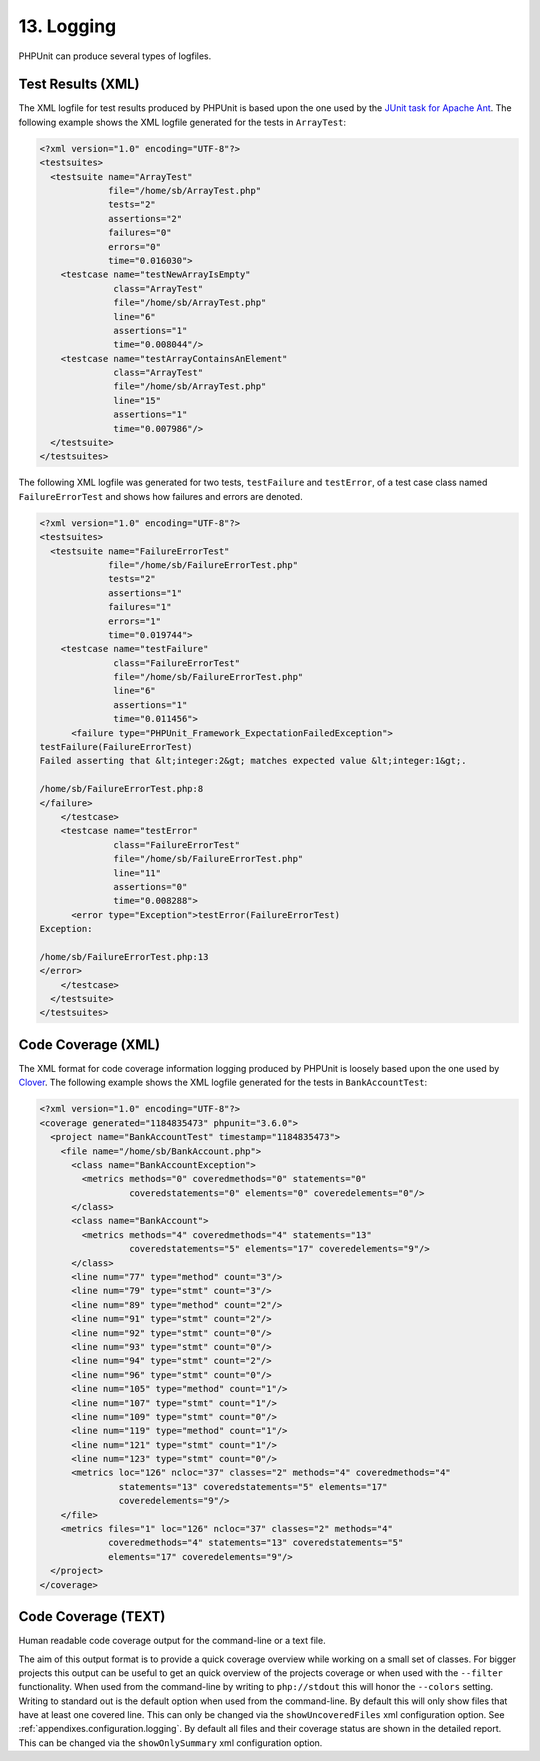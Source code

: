 

.. _logging:

===========
13. Logging
===========

PHPUnit can produce several types of logfiles.

.. _logging.xml:

Test Results (XML)
##################

The XML logfile for test results produced by PHPUnit is based upon the one
used by the `JUnit
task for Apache Ant <http://ant.apache.org/manual/Tasks/junit.html>`_. The following example shows the XML
logfile generated for the tests in ``ArrayTest``:

.. code-block:: bash

    <?xml version="1.0" encoding="UTF-8"?>
    <testsuites>
      <testsuite name="ArrayTest"
                 file="/home/sb/ArrayTest.php"
                 tests="2"
                 assertions="2"
                 failures="0"
                 errors="0"
                 time="0.016030">
        <testcase name="testNewArrayIsEmpty"
                  class="ArrayTest"
                  file="/home/sb/ArrayTest.php"
                  line="6"
                  assertions="1"
                  time="0.008044"/>
        <testcase name="testArrayContainsAnElement"
                  class="ArrayTest"
                  file="/home/sb/ArrayTest.php"
                  line="15"
                  assertions="1"
                  time="0.007986"/>
      </testsuite>
    </testsuites>

The following XML logfile was generated for two tests,
``testFailure`` and ``testError``,
of a test case class named ``FailureErrorTest`` and
shows how failures and errors are denoted.

.. code-block:: bash

    <?xml version="1.0" encoding="UTF-8"?>
    <testsuites>
      <testsuite name="FailureErrorTest"
                 file="/home/sb/FailureErrorTest.php"
                 tests="2"
                 assertions="1"
                 failures="1"
                 errors="1"
                 time="0.019744">
        <testcase name="testFailure"
                  class="FailureErrorTest"
                  file="/home/sb/FailureErrorTest.php"
                  line="6"
                  assertions="1"
                  time="0.011456">
          <failure type="PHPUnit_Framework_ExpectationFailedException">
    testFailure(FailureErrorTest)
    Failed asserting that &lt;integer:2&gt; matches expected value &lt;integer:1&gt;.

    /home/sb/FailureErrorTest.php:8
    </failure>
        </testcase>
        <testcase name="testError"
                  class="FailureErrorTest"
                  file="/home/sb/FailureErrorTest.php"
                  line="11"
                  assertions="0"
                  time="0.008288">
          <error type="Exception">testError(FailureErrorTest)
    Exception:

    /home/sb/FailureErrorTest.php:13
    </error>
        </testcase>
      </testsuite>
    </testsuites>

.. _logging.codecoverage.xml:

Code Coverage (XML)
###################

The XML format for code coverage information logging produced by PHPUnit
is loosely based upon the one used by `Clover <http://www.atlassian.com/software/clover/>`_. The following example shows the XML
logfile generated for the tests in ``BankAccountTest``:

.. code-block:: bash

    <?xml version="1.0" encoding="UTF-8"?>
    <coverage generated="1184835473" phpunit="3.6.0">
      <project name="BankAccountTest" timestamp="1184835473">
        <file name="/home/sb/BankAccount.php">
          <class name="BankAccountException">
            <metrics methods="0" coveredmethods="0" statements="0"
                     coveredstatements="0" elements="0" coveredelements="0"/>
          </class>
          <class name="BankAccount">
            <metrics methods="4" coveredmethods="4" statements="13"
                     coveredstatements="5" elements="17" coveredelements="9"/>
          </class>
          <line num="77" type="method" count="3"/>
          <line num="79" type="stmt" count="3"/>
          <line num="89" type="method" count="2"/>
          <line num="91" type="stmt" count="2"/>
          <line num="92" type="stmt" count="0"/>
          <line num="93" type="stmt" count="0"/>
          <line num="94" type="stmt" count="2"/>
          <line num="96" type="stmt" count="0"/>
          <line num="105" type="method" count="1"/>
          <line num="107" type="stmt" count="1"/>
          <line num="109" type="stmt" count="0"/>
          <line num="119" type="method" count="1"/>
          <line num="121" type="stmt" count="1"/>
          <line num="123" type="stmt" count="0"/>
          <metrics loc="126" ncloc="37" classes="2" methods="4" coveredmethods="4"
                   statements="13" coveredstatements="5" elements="17"
                   coveredelements="9"/>
        </file>
        <metrics files="1" loc="126" ncloc="37" classes="2" methods="4"
                 coveredmethods="4" statements="13" coveredstatements="5"
                 elements="17" coveredelements="9"/>
      </project>
    </coverage>

.. _logging.codecoverage.text:

Code Coverage (TEXT)
####################

Human readable code coverage output for the command-line or a text file.

The aim of this output format is to provide a quick coverage overview while
working on a small set of classes. For bigger projects this output can be
useful to get an quick overview of the projects coverage or when used with
the ``--filter`` functionality.
When used from the command-line by writing to ``php://stdout``
this will honor the ``--colors`` setting.
Writing to standard out is the default option when used from the command-line.
By default this will only show files that have at least one covered line.
This can only be changed via the ``showUncoveredFiles`` xml
configuration option. See :ref:`appendixes.configuration.logging`.
By default all files and their coverage status are shown in the detailed report.
This can be changed via the ``showOnlySummary`` xml
configuration option.


